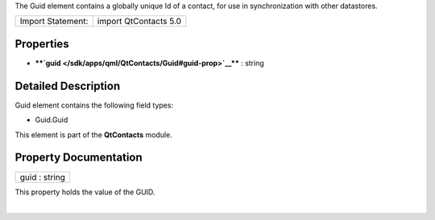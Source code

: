 The Guid element contains a globally unique Id of a contact, for use in
synchronization with other datastores.

+---------------------+-------------------------+
| Import Statement:   | import QtContacts 5.0   |
+---------------------+-------------------------+

Properties
----------

-  ****`guid </sdk/apps/qml/QtContacts/Guid#guid-prop>`__**** : string

Detailed Description
--------------------

Guid element contains the following field types:

-  Guid.Guid

This element is part of the **QtContacts** module.

Property Documentation
----------------------

+--------------------------------------------------------------------------+
|        \ guid : string                                                   |
+--------------------------------------------------------------------------+

This property holds the value of the GUID.

| 
